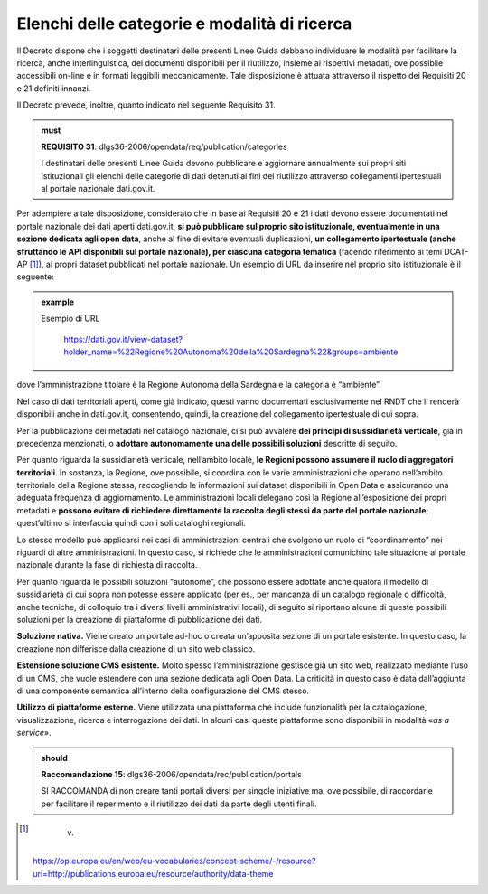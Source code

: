.. _par-7-2-1:

Elenchi delle categorie e modalità di ricerca
^^^^^^^^^^^^^^^^^^^^^^^^^^^^^^^^^^^^^^^^^^^^^

Il Decreto dispone che i soggetti destinatari delle presenti Linee Guida
debbano individuare le modalità per facilitare la ricerca, anche
interlinguistica, dei documenti disponibili per il riutilizzo, insieme
ai rispettivi metadati, ove possibile accessibili on-line e in formati
leggibili meccanicamente. Tale disposizione è attuata attraverso il
rispetto dei Requisiti 20 e 21 definiti innanzi.

Il Decreto prevede, inoltre, quanto indicato nel seguente
Requisito 31.

.. admonition:: must

    **REQUISITO 31**: dlgs36-2006/opendata/req/publication/categories

    I destinatari delle presenti Linee Guida devono pubblicare e aggiornare annualmente sui propri siti istituzionali gli elenchi delle categorie di dati detenuti ai fini del riutilizzo attraverso collegamenti ipertestuali al portale nazionale dati.gov.it.


Per adempiere a tale disposizione, considerato che in base ai Requisiti
20 e 21 i dati devono essere documentati nel portale nazionale dei dati
aperti dati.gov.it, **si può pubblicare sul proprio sito istituzionale,
eventualmente in una sezione dedicata agli open data**, anche al fine di
evitare eventuali duplicazioni, **un collegamento ipertestuale (anche
sfruttando le API disponibili sul portale nazionale), per ciascuna
categoria tematica** (facendo riferimento ai temi DCAT-AP [1]_), ai propri
dataset pubblicati nel portale nazionale. Un esempio di URL da inserire
nel proprio sito istituzionale è il seguente:

.. admonition:: example
   :class: admonition-example display-page

   .. role:: link-themes-data
      :class: link-themes-data

   `Esempio di URL`:link-themes-data:

    https://dati.gov.it/view-dataset?holder_name=%22Regione%20Autonoma%20della%20Sardegna%22&groups=ambiente

dove l’amministrazione titolare è la Regione Autonoma della Sardegna e
la categoria è “ambiente”.

Nel caso di dati territoriali aperti, come già indicato, questi vanno
documentati esclusivamente nel RNDT che li renderà disponibili anche in
dati.gov.it, consentendo, quindi, la creazione del collegamento
ipertestuale di cui sopra.

Per la pubblicazione dei metadati nel catalogo nazionale, ci si può
avvalere **dei principi di sussidiarietà verticale**, già in precedenza
menzionati, o **adottare autonomamente una delle possibili soluzioni**
descritte di seguito.

Per quanto riguarda la sussidiarietà verticale, nell’ambito locale, **le
Regioni possono assumere il ruolo di aggregatori territoriali**. In
sostanza, la Regione, ove possibile, si coordina con le varie
amministrazioni che operano nell’ambito territoriale della Regione
stessa, raccogliendo le informazioni sui dataset disponibili in Open
Data e assicurando una adeguata frequenza di aggiornamento. Le
amministrazioni locali delegano così la Regione all’esposizione dei
propri metadati e **possono evitare di richiedere direttamente la
raccolta degli stessi da parte del portale nazionale**; quest’ultimo si
interfaccia quindi con i soli cataloghi regionali.

Lo stesso modello può applicarsi nei casi di amministrazioni centrali
che svolgono un ruolo di “coordinamento” nei riguardi di altre
amministrazioni. In questo caso, si richiede che le amministrazioni
comunichino tale situazione al portale nazionale durante la fase di
richiesta di raccolta.

Per quanto riguarda le possibili soluzioni “autonome”, che possono
essere adottate anche qualora il modello di sussidiarietà di cui sopra
non potesse essere applicato (per es., per mancanza di un catalogo
regionale o difficoltà, anche tecniche, di colloquio tra i diversi
livelli amministrativi locali), di seguito si riportano alcune di queste
possibili soluzioni per la creazione di piattaforme di pubblicazione dei
dati.

**Soluzione nativa.** Viene creato un portale ad-hoc o creata
un’apposita sezione di un portale esistente. In questo caso, la
creazione non differisce dalla creazione di un sito web classico.

**Estensione soluzione CMS esistente.** Molto spesso l’amministrazione
gestisce già un sito web, realizzato mediante l’uso di un CMS, che vuole
estendere con una sezione dedicata agli Open Data. La criticità in
questo caso è data dall’aggiunta di una componente semantica all’interno
della configurazione del CMS stesso.

**Utilizzo di piattaforme esterne.** Viene utilizzata una piattaforma
che include funzionalità per la catalogazione, visualizzazione,
ricerca e interrogazione dei dati. In alcuni casi queste piattaforme
sono disponibili in modalità «\ *as a service*\ ». 

.. admonition:: should

    **Raccomandazione 15**: dlgs36-2006/opendata/rec/publication/portals

    SI RACCOMANDA di non creare tanti portali diversi per singole iniziative ma, ove possibile, di raccordarle per facilitare il reperimento e il riutilizzo dei dati da parte degli utenti finali.


.. [1]
    v.
   https://op.europa.eu/en/web/eu-vocabularies/concept-scheme/-/resource?uri=http://publications.europa.eu/resource/authority/data-theme
